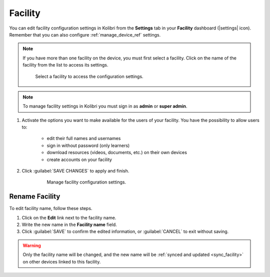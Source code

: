 .. _manage_facility_ref:

Facility
########

You can edit facility configuration settings in Kolibri from the **Settings** tab in your **Facility** dashboard (|settings| icon). Remember that you can also configure :ref:`manage_device_ref` settings. 

.. note::
  If you have more than one facility on the device, you must first select a facility. Click on the name of the facility from the list to access its settings.

  .. figure:: /img/select-facility.png
    :alt: After clicking the Facility option in the sidebar, select which one you want to work on.

    Select a facility to access the configuration settings.


.. note::
  To manage facility settings in Kolibri you must sign in as **admin** or **super admin**.


#. Activate the options you want to make available for the users of your facility. You have the possibility to allow users to:

	* edit their full names and usernames
	* sign in without password (only learners)
	* download resources (videos, documents, etc.) on their own devices 
	* create accounts on your facility 
	
#. Click :guilabel:`SAVE CHANGES` to apply and finish.

    .. figure:: /img/manage-facility.png
      :alt: Open Facility page, navigate to Settings tab, and use the checkboxes to activate or deactivate the available options.

      Manage facility configuration settings.


Rename Facility
***************

To edit facility name, follow these steps.

#. Click on the **Edit** link next to the facility name.
#. Write the new name in the **Facility name** field.
#. Click :guilabel:`SAVE` to confirm the edited information, or :guilabel:`CANCEL` to exit without saving.

.. warning:: Only the facility name will be changed, and the new name will be :ref:`synced and updated <sync_facility>` on other devices linked to this facility.